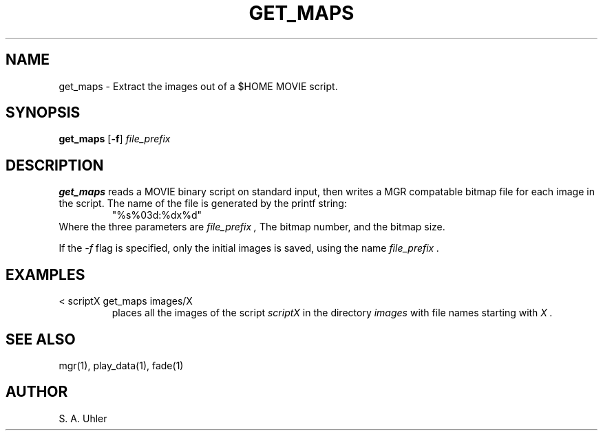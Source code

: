 .\"{{{}}}
.\"{{{  Title
.TH GET_MAPS 1 "November 30, 1990"
.\"}}}
.\"{{{  Name
.SH NAME
get_maps \- Extract the images out of a $HOME MOVIE script.
.\"}}}
.\"{{{  Synopsis
.SH SYNOPSIS
.B get_maps
.RB [ \-f ]
.I file_prefix
.\"}}}
.\"{{{  Description
.SH DESCRIPTION
.B get_maps
reads a MOVIE binary script on standard input, then writes a
MGR compatable bitmap file for each image in the script.
The name of the file is generated by the printf string:
.RS
"%s%03d:%dx%d"
.RE
Where the three parameters are
.I file_prefix ,
The bitmap number, and the bitmap size.
.LP
If the
.I -f
flag is specified, only the initial images is saved, using the name
.I file_prefix .
.\"}}}
.\"{{{  Examples
.SH EXAMPLES
.TP
< scriptX get_maps images/X
places all the images of the script
.I scriptX
in the directory 
.I images
with file names starting with 
.I X .
.\"}}}
.\"{{{  See also
.SH "SEE ALSO"
mgr(1), play_data(1), fade(1)
.\"}}}
.\"{{{  Author
.SH AUTHOR
S. A. Uhler
.\"}}}
